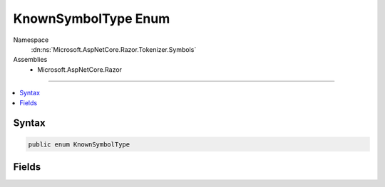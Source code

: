 

KnownSymbolType Enum
====================





Namespace
    :dn:ns:`Microsoft.AspNetCore.Razor.Tokenizer.Symbols`
Assemblies
    * Microsoft.AspNetCore.Razor

----

.. contents::
   :local:









Syntax
------

.. code-block:: csharp

    public enum KnownSymbolType








.. dn:enumeration:: Microsoft.AspNetCore.Razor.Tokenizer.Symbols.KnownSymbolType
    :hidden:

.. dn:enumeration:: Microsoft.AspNetCore.Razor.Tokenizer.Symbols.KnownSymbolType

Fields
------

.. dn:enumeration:: Microsoft.AspNetCore.Razor.Tokenizer.Symbols.KnownSymbolType
    :noindex:
    :hidden:

    
    .. dn:field:: Microsoft.AspNetCore.Razor.Tokenizer.Symbols.KnownSymbolType.CommentBody
    
        
        :rtype: Microsoft.AspNetCore.Razor.Tokenizer.Symbols.KnownSymbolType
    
        
        .. code-block:: csharp
    
            CommentBody = 8
    
    .. dn:field:: Microsoft.AspNetCore.Razor.Tokenizer.Symbols.KnownSymbolType.CommentStar
    
        
        :rtype: Microsoft.AspNetCore.Razor.Tokenizer.Symbols.KnownSymbolType
    
        
        .. code-block:: csharp
    
            CommentStar = 7
    
    .. dn:field:: Microsoft.AspNetCore.Razor.Tokenizer.Symbols.KnownSymbolType.CommentStart
    
        
        :rtype: Microsoft.AspNetCore.Razor.Tokenizer.Symbols.KnownSymbolType
    
        
        .. code-block:: csharp
    
            CommentStart = 6
    
    .. dn:field:: Microsoft.AspNetCore.Razor.Tokenizer.Symbols.KnownSymbolType.Identifier
    
        
        :rtype: Microsoft.AspNetCore.Razor.Tokenizer.Symbols.KnownSymbolType
    
        
        .. code-block:: csharp
    
            Identifier = 2
    
    .. dn:field:: Microsoft.AspNetCore.Razor.Tokenizer.Symbols.KnownSymbolType.Keyword
    
        
        :rtype: Microsoft.AspNetCore.Razor.Tokenizer.Symbols.KnownSymbolType
    
        
        .. code-block:: csharp
    
            Keyword = 3
    
    .. dn:field:: Microsoft.AspNetCore.Razor.Tokenizer.Symbols.KnownSymbolType.NewLine
    
        
        :rtype: Microsoft.AspNetCore.Razor.Tokenizer.Symbols.KnownSymbolType
    
        
        .. code-block:: csharp
    
            NewLine = 1
    
    .. dn:field:: Microsoft.AspNetCore.Razor.Tokenizer.Symbols.KnownSymbolType.Transition
    
        
        :rtype: Microsoft.AspNetCore.Razor.Tokenizer.Symbols.KnownSymbolType
    
        
        .. code-block:: csharp
    
            Transition = 4
    
    .. dn:field:: Microsoft.AspNetCore.Razor.Tokenizer.Symbols.KnownSymbolType.Unknown
    
        
        :rtype: Microsoft.AspNetCore.Razor.Tokenizer.Symbols.KnownSymbolType
    
        
        .. code-block:: csharp
    
            Unknown = 5
    
    .. dn:field:: Microsoft.AspNetCore.Razor.Tokenizer.Symbols.KnownSymbolType.WhiteSpace
    
        
        :rtype: Microsoft.AspNetCore.Razor.Tokenizer.Symbols.KnownSymbolType
    
        
        .. code-block:: csharp
    
            WhiteSpace = 0
    

